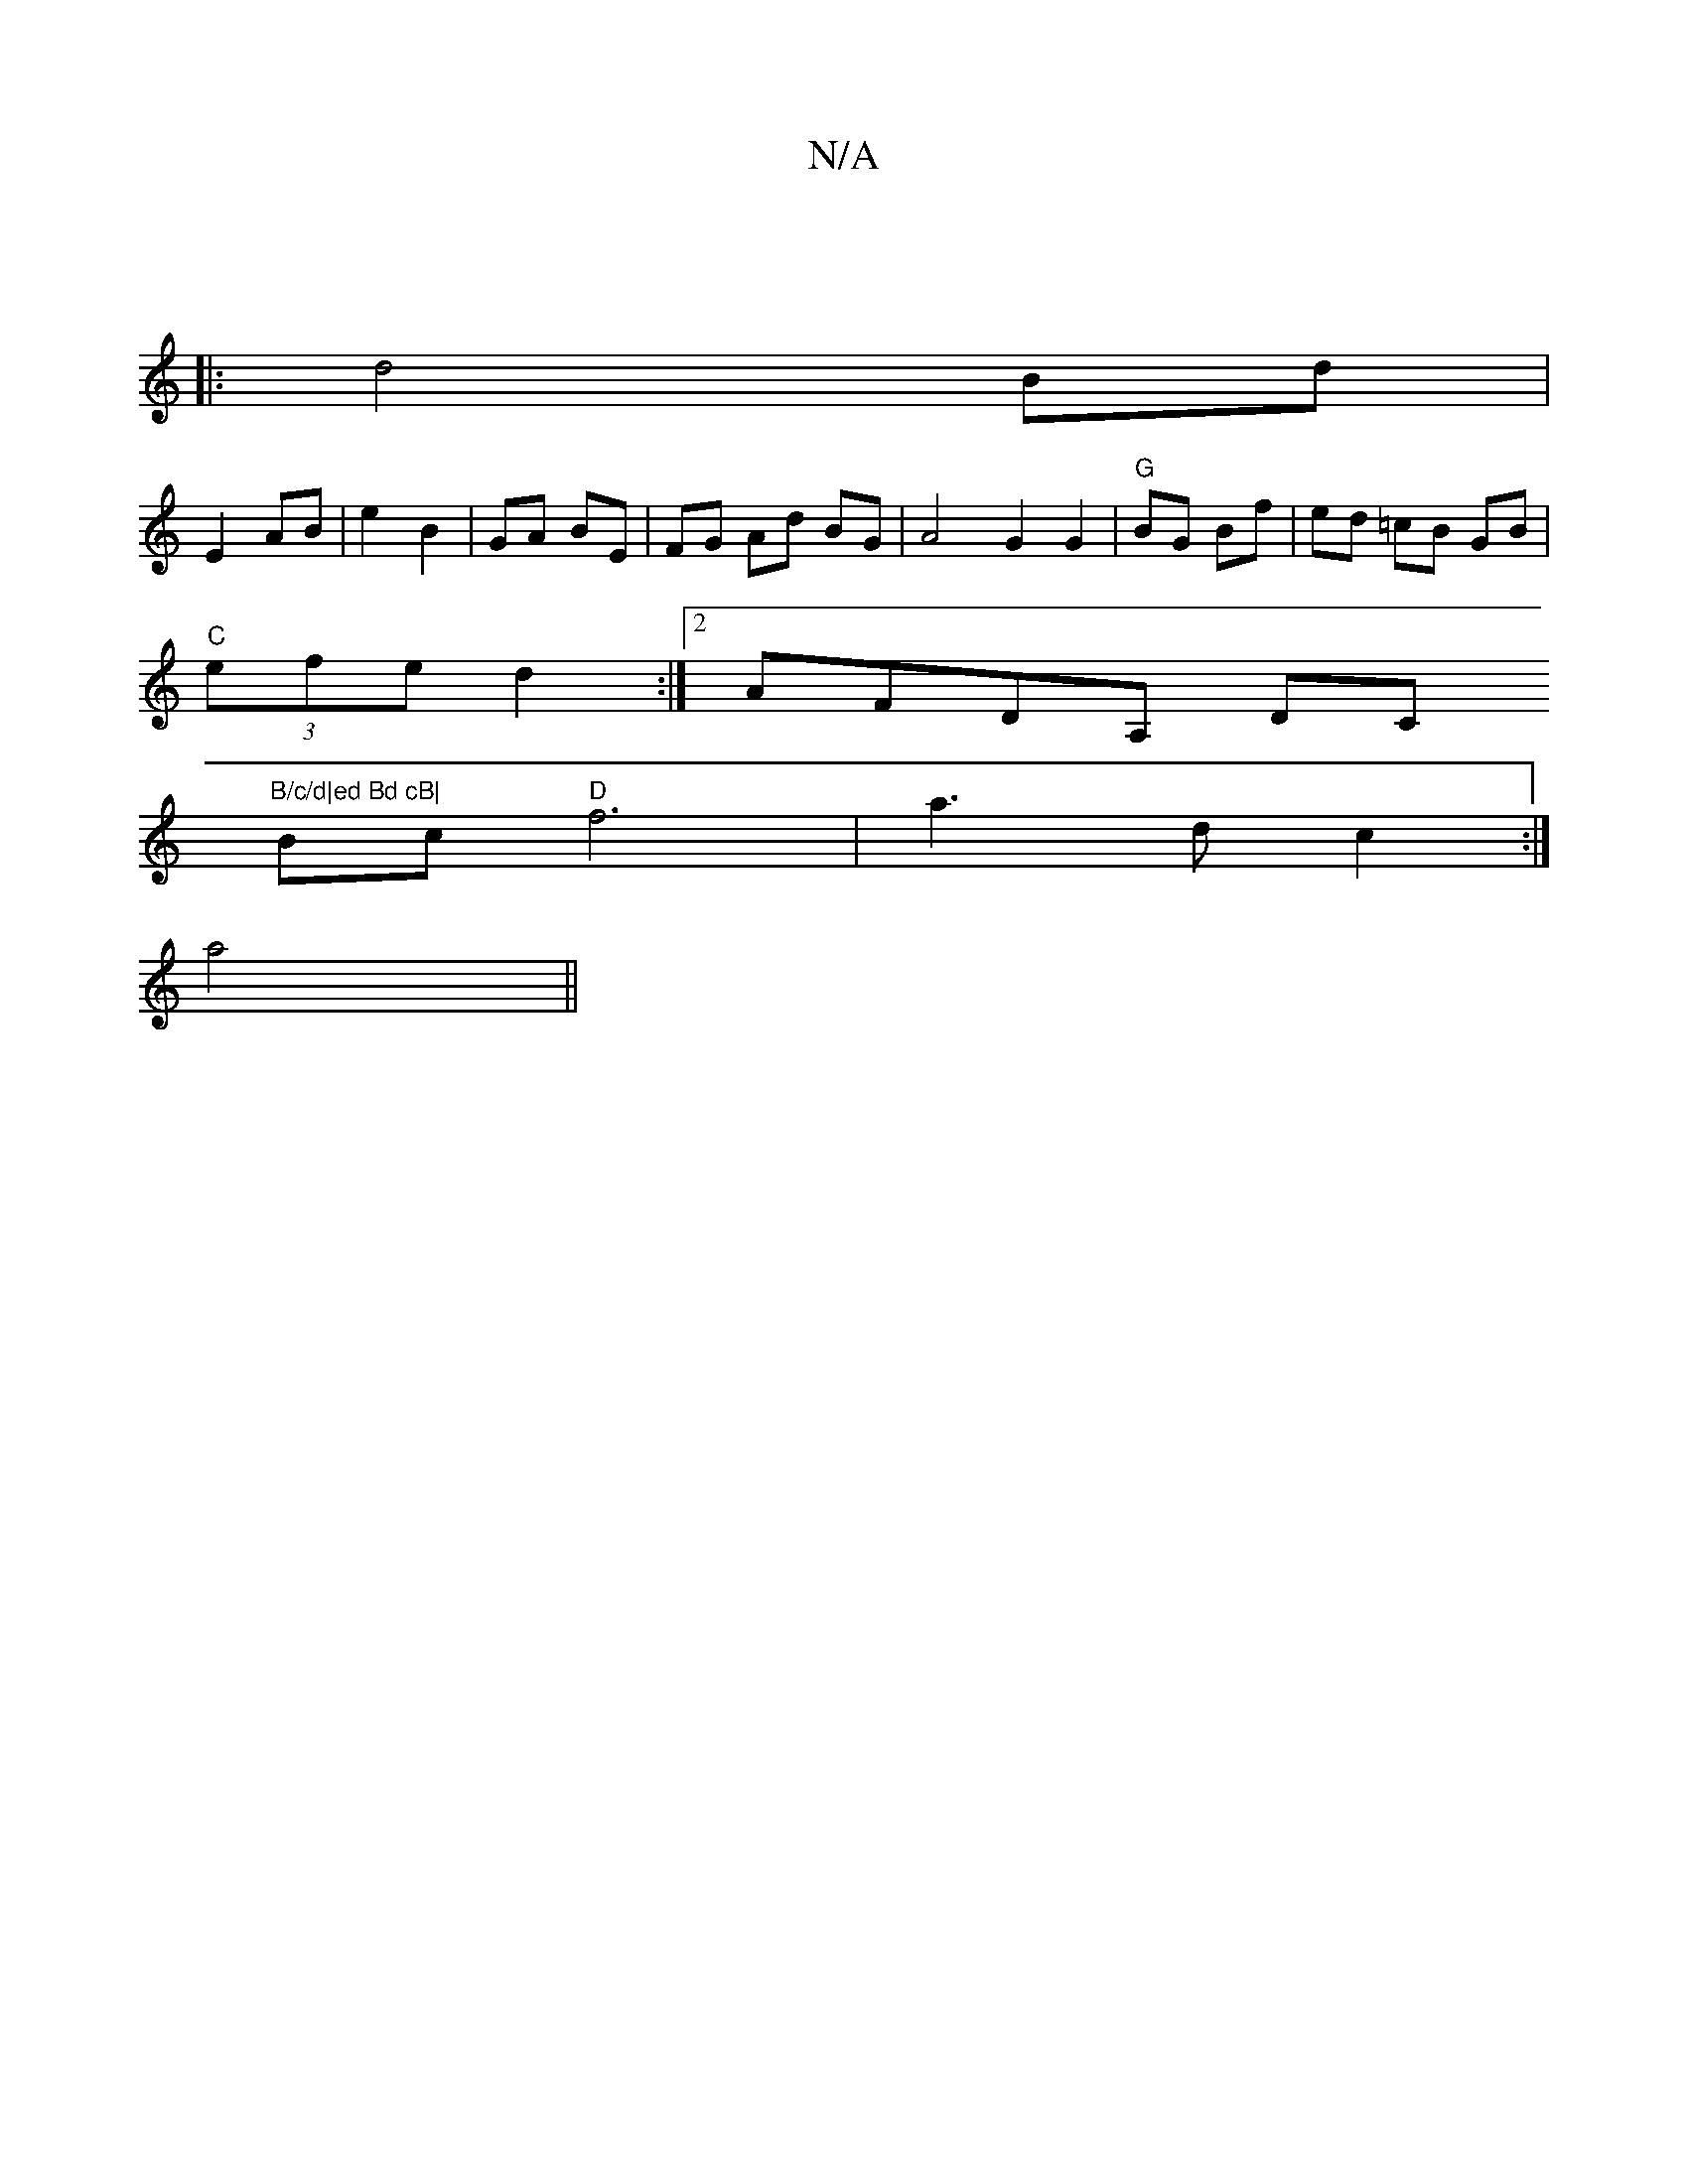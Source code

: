 X:1
T:N/A
M:4/4
R:N/A
K:Cmajor
 ||
|: d4 Bd |
E2 AB | e2 B2 | GA BE | FG Ad BG | A4 G2 G2|"G"BG Bf | ed =cB GB|
"C"(3efe d2:|2 AFDA, DC"B/c/d|ed Bd cB|
Bc "D"f6 | a3 d c2 :|
a4||

|:"D"A2 A<G A2>Bc||

CEGA B/c/d gB|c2 BG DEFA|eAAB 